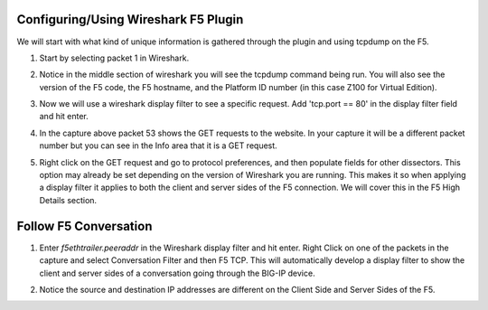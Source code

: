Configuring/Using Wireshark F5 Plugin
~~~~~~~~~~~~~~~~~~~~~~~~~~~~~~~~~~~~~

We will start with what kind of unique information is gathered through the plugin and using tcpdump on the F5.

#. Start by selecting packet 1 in Wireshark.

#. Notice in the middle section of wireshark you will see the tcpdump command being run.  You will also see the version of the F5 code, the F5 hostname, and the Platform ID number (in this case Z100 for Virtual Edition).  

   .. image:: /_static/class4/fileinfo.png

#. Now we will use a wireshark display filter to see a specific request.  Add 'tcp.port == 80' in the display filter field and hit enter.

   .. image:: /_static/class4/port80.png
      :scale: 50 %

#. In the capture above packet 53 shows the GET requests to the website.  In your capture it will be a different packet number but you can see in the Info area that it is a GET request.

#. Right click on the GET request and go to protocol preferences, and then populate fields for other dissectors.  This option may already be set depending on the version of Wireshark you are running.  This makes it so when applying a display filter it applies to both the client and server sides of the F5 connection.  We will cover this in the F5 High Details section.  

   .. image:: /_static/class4/dissectors.png
      :scale: 50 %

Follow F5 Conversation
~~~~~~~~~~~~~~~~~~~~~~

#. Enter `f5ethtrailer.peeraddr` in the Wireshark display filter and hit enter.  Right Click on one of the packets in the capture and select Conversation Filter and then F5 TCP.  This will automatically develop a display filter to show the client and server sides of a conversation going through the BIG-IP device.  

   .. image:: /_static/class4/f5-tcp-convo.png
      :scale: 50 %

#. Notice the source and destination IP addresses are different on the Client Side and Server Sides of the F5.

   .. image:: /_static/class4/multi-convo.png
      :scale: 50 %